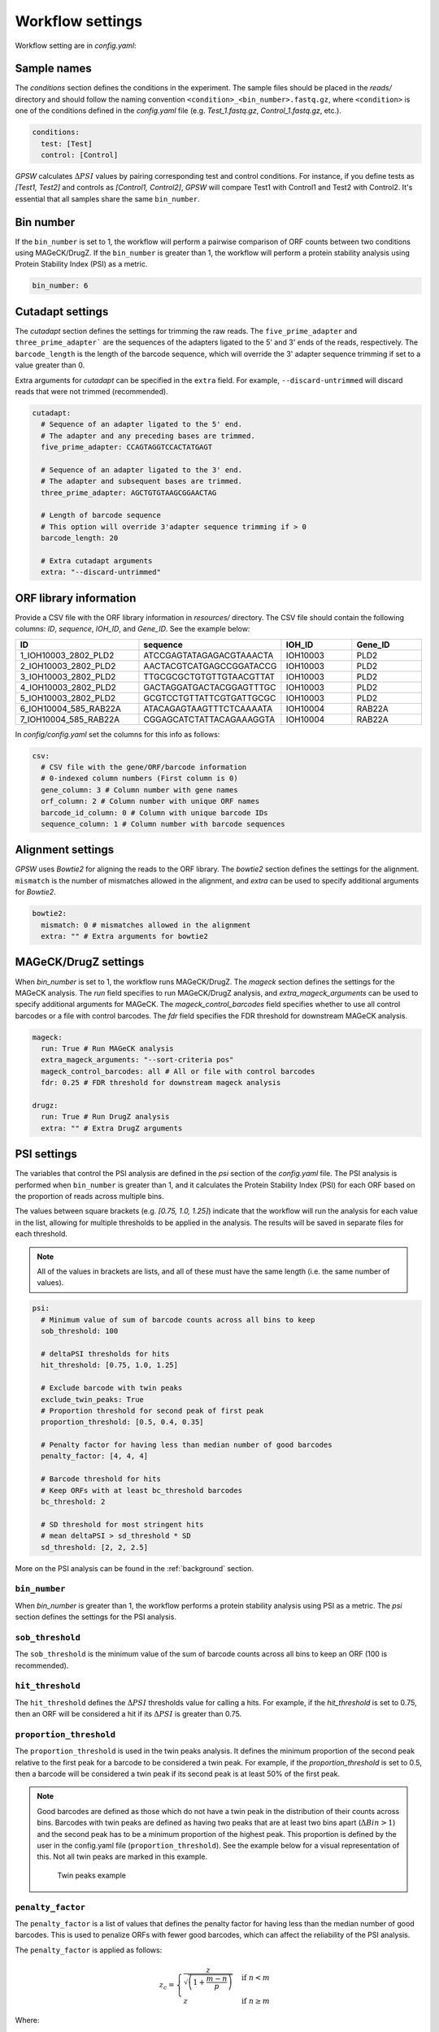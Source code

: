 Workflow settings
================================================================================

Workflow setting are in `config.yaml`:

.. dropdown:: Configuration file
  :icon: info
  :color: primary

  .. code-block:: yaml

    orfeome_name: uORFbarcodes

    # Conditions in experiment
    # Sample files should be in reads/ directory
    # and have this format condition_1.fastq.gz
    # _1 represents the bin number of that condition
    conditions:
      test: [Test]
      control: [Control]

    # Number of bins set during sorting of cells
    # (should be the same for each sample)
    # With bin_number higher than 1, it is assumed that the user wants to perform
    # a protein stability analysis using PSI (Protein Stability Index) as a metric.
    # With bin_number = 1, the user wants to perform a pairwise comparison
    # of ORF counts between two conditions using MAGeCK/DrugZ.
    bin_number: 6

    cutadapt:
      # Sequence of an adapter ligated to the 5' end.
      # The adapter and any preceding bases are trimmed.
      five_prime_adapter: CCAGTAGGTCCACTATGAGT

      # Sequence of an adapter ligated to the 3' end.
      # The adapter and subsequent bases are trimmed.
      three_prime_adapter: AGCTGTGTAAGCGGAACTAG

      # Length of barcode sequence
      # This option will override 3'adapter sequence trimming if > 0
      barcode_length: 20

      # Extra cutadapt arguments
      extra: "--discard-untrimmed"

    csv:
      # CSV file with the gene/ORF/barcode information
      # 0-indexed column numbers (First column is 0)
      gene_column: 4 # Column number with gene names
      orf_column: 2 # Column number with unique ORF names
      barcode_id_column: 0 # Column with unique barcode IDs
      sequence_column: 1 # Column number with barcode sequences

    # Alignment settings
    bowtie2:
      mismatch: 0 # mismatches allowed in the alignment
      extra: "" # Extra arguments for bowtie2

    # MAGeCK/DrugZ can be used when bin_number is set to 1
    mageck:
      run: True # Run MAGeCK analysis
      extra_mageck_arguments: "--sort-criteria pos"
      mageck_control_barcodes: all # All or file with control barcodes
      fdr: 0.25 # FDR threshold for downstream mageck analysis

    # DrugZ can be used when bin_number is set to 1
    drugz:
      run: True # Run DrugZ analysis
      extra: "" # Extra DrugZ arguments

    # Settings for the protein stability analysis when bin number is higher than 1
    psi:
      # Minimum value of sum of barcode counts across all bins to keep
      sob_threshold: 100

      # deltaPSI thresholds for hits
      hit_threshold: [0.75, 1.0, 1.25]

      # Exclude barcode with twin peaks
      exclude_twin_peaks: True
      # Proportion threshold for second peak of first peak
      proportion_threshold: [0.5, 0.4, 0.35]

      # Penalty factor for having less than median number of good barcodes
      penalty_factor: [4, 4, 4]

      # Barcode threshold for hits
      # Keep ORFs with at least bc_threshold barcodes
      bc_threshold: 2

      # SD threshold for most stringent hits
      # mean deltaPSI > sd_threshold * SD
      sd_threshold: [2, 2, 2.5]

Sample names
--------------------------------------------------------------------------------
The `conditions` section defines the conditions in the experiment. The sample files should be placed in the `reads/` directory and should follow the naming convention ``<condition>_<bin_number>.fastq.gz``, where ``<condition>`` is one of the conditions defined in the `config.yaml` file (e.g. `Test_1.fastq.gz`, `Control_1.fastq.gz`, etc.).

.. code-block:: yaml

   conditions:
     test: [Test]
     control: [Control]

`GPSW` calculates :math:`\Delta PSI` values by pairing corresponding test and control conditions. For instance, if you define tests as `[Test1, Test2]` and controls as `[Control1, Control2]`, `GPSW` will compare Test1 with Control1 and Test2 with Control2. It's essential that all samples share the same ``bin_number``.

Bin number
--------------------------------------------------------------------------------
If the ``bin_number`` is set to 1, the workflow will perform a pairwise comparison of ORF counts between two conditions using MAGeCK/DrugZ. If the ``bin_number`` is greater than 1, the workflow will perform a protein stability analysis using Protein Stability Index (PSI) as a metric.

.. code-block:: yaml

   bin_number: 6

Cutadapt settings
--------------------------------------------------------------------------------
The `cutadapt` section defines the settings for trimming the raw reads. The ``five_prime_adapter`` and ``three_prime_adapter``` are the sequences of the adapters ligated to the 5' and 3' ends of the reads, respectively. The ``barcode_length`` is the length of the barcode sequence, which will override the 3' adapter sequence trimming if set to a value greater than 0.

Extra arguments for `cutadapt` can be specified in the ``extra`` field. For example, ``--discard-untrimmed`` will discard reads that were not trimmed (recommended).

.. code-block:: yaml

   cutadapt:
     # Sequence of an adapter ligated to the 5' end.
     # The adapter and any preceding bases are trimmed.
     five_prime_adapter: CCAGTAGGTCCACTATGAGT

     # Sequence of an adapter ligated to the 3' end.
     # The adapter and subsequent bases are trimmed.
     three_prime_adapter: AGCTGTGTAAGCGGAACTAG

     # Length of barcode sequence
     # This option will override 3'adapter sequence trimming if > 0
     barcode_length: 20

     # Extra cutadapt arguments
     extra: "--discard-untrimmed"

ORF library information
--------------------------------------------------------------------------------
Provide a CSV file with the ORF library information in `resources/` directory. The CSV file should contain the following columns: `ID`, `sequence`, `IOH_ID`, and `Gene_ID`. See the example below:

.. list-table::
   :header-rows: 1
   :widths: 25 25 15 15

   * - ID
     - sequence
     - IOH_ID
     - Gene_ID
   * - 1_IOH10003_2802_PLD2
     - ATCCGAGTATAGAGACGTAAACTA
     - IOH10003
     - PLD2
   * - 2_IOH10003_2802_PLD2
     - AACTACGTCATGAGCCGGATACCG
     - IOH10003
     - PLD2
   * - 3_IOH10003_2802_PLD2
     - TTGCGCGCTGTGTTGTAACGTTAT
     - IOH10003
     - PLD2
   * - 4_IOH10003_2802_PLD2
     - GACTAGGATGACTACGGAGTTTGC
     - IOH10003
     - PLD2
   * - 5_IOH10003_2802_PLD2
     - GCGTCCTGTTATTCGTGATTGCGC
     - IOH10003
     - PLD2
   * - 6_IOH10004_585_RAB22A
     - ATACAGAGTAAGTTTCTCAAAATA
     - IOH10004
     - RAB22A
   * - 7_IOH10004_585_RAB22A
     - CGGAGCATCTATTACAGAAAGGTA
     - IOH10004
     - RAB22A

In `config/config.yaml` set the columns for this info as follows:

.. code-block:: yaml

   csv:
     # CSV file with the gene/ORF/barcode information
     # 0-indexed column numbers (First column is 0)
     gene_column: 3 # Column number with gene names
     orf_column: 2 # Column number with unique ORF names
     barcode_id_column: 0 # Column with unique barcode IDs
     sequence_column: 1 # Column number with barcode sequences

Alignment settings
--------------------------------------------------------------------------------
`GPSW` uses `Bowtie2` for aligning the reads to the ORF library. The `bowtie2` section defines the settings for the alignment. ``mismatch`` is the number of mismatches allowed in the alignment, and `extra` can be used to specify additional arguments for `Bowtie2`.

.. code-block:: yaml

   bowtie2:
     mismatch: 0 # mismatches allowed in the alignment
     extra: "" # Extra arguments for bowtie2

MAGeCK/DrugZ settings
--------------------------------------------------------------------------------
When `bin_number` is set to 1, the workflow runs MAGeCK/DrugZ. The `mageck` section defines the settings for the MAGeCK analysis. The `run` field specifies to run MAGeCK/DrugZ analysis, and `extra_mageck_arguments` can be used to specify additional arguments for MAGeCK. The `mageck_control_barcodes` field specifies whether to use all control barcodes or a file with control barcodes. The `fdr` field specifies the FDR threshold for downstream MAGeCK analysis.

.. code-block:: yaml

   mageck:
     run: True # Run MAGeCK analysis
     extra_mageck_arguments: "--sort-criteria pos"
     mageck_control_barcodes: all # All or file with control barcodes
     fdr: 0.25 # FDR threshold for downstream mageck analysis

   drugz:
     run: True # Run DrugZ analysis
     extra: "" # Extra DrugZ arguments


PSI settings
--------------------------------------------------------------------------------

The variables that control the PSI analysis are defined in the `psi` section of the `config.yaml` file. The PSI analysis is performed when ``bin_number`` is greater than 1, and it calculates the Protein Stability Index (PSI) for each ORF based on the proportion of reads across multiple bins.

The values between square brackets (e.g. `[0.75, 1.0, 1.25]`) indicate that the workflow will run the analysis for each value in the list, allowing for multiple thresholds to be applied in the analysis. The results will be saved in separate files for each threshold.

.. note::
   
   All of the values in brackets are lists, and all of these must have the same length (i.e. the same number of values).


.. code-block:: yaml

   psi:
     # Minimum value of sum of barcode counts across all bins to keep
     sob_threshold: 100

     # deltaPSI thresholds for hits
     hit_threshold: [0.75, 1.0, 1.25]

     # Exclude barcode with twin peaks
     exclude_twin_peaks: True
     # Proportion threshold for second peak of first peak
     proportion_threshold: [0.5, 0.4, 0.35]

     # Penalty factor for having less than median number of good barcodes
     penalty_factor: [4, 4, 4]

     # Barcode threshold for hits
     # Keep ORFs with at least bc_threshold barcodes
     bc_threshold: 2

     # SD threshold for most stringent hits
     # mean deltaPSI > sd_threshold * SD
     sd_threshold: [2, 2, 2.5]


More on the PSI analysis can be found in the :ref:`background` section.

``bin_number``
~~~~~~~~~~~~~~~

When `bin_number` is greater than 1, the workflow performs a protein stability analysis using PSI as a metric. The `psi` section defines the settings for the PSI analysis. 

``sob_threshold``
~~~~~~~~~~~~~~~~~~

The ``sob_threshold`` is the minimum value of the sum of barcode counts across all bins to keep an ORF (100 is recommended). 

``hit_threshold``
~~~~~~~~~~~~~~~~~~

The ``hit_threshold`` defines the :math:`\Delta PSI` thresholds value for calling a hits. For example, if the `hit_threshold` is set to 0.75, then an ORF will be considered a hit if its :math:`\Delta PSI` is greater than 0.75.


``proportion_threshold``
~~~~~~~~~~~~~~~~~~~~~~~~~

The ``proportion_threshold`` is used in the twin peaks analysis. It defines the minimum proportion of the second peak relative to the first peak for a barcode to be considered a twin peak. For example, if the `proportion_threshold` is set to 0.5, then a barcode will be considered a twin peak if its second peak is at least 50% of the first peak.

.. _good_barcodes:

.. note::
   Good barcodes are defined as those which do not have a twin peak in the distribution of their counts across bins. Barcodes with twin peaks are defined as having two peaks that are at least two bins apart (:math:`\Delta Bin > 1`) and the second peak has to be a minimum proportion of the highest peak. This proportion is defined by the user in the config.yaml file (``proportion_threshold``). See the example below for a visual representation of this. Not all twin peaks are marked in this example.

   .. figure:: images/twin_peak_example.png
      :alt: Twin peaks example

      Twin peaks example


``penalty_factor``
~~~~~~~~~~~~~~~~~~~~~

The ``penalty_factor`` is a list of values that defines the penalty factor for having less than the median number of good barcodes. This is used to penalize ORFs with fewer good barcodes, which can affect the reliability of the PSI analysis.

The ``penalty_factor`` is applied as follows:

.. math::

   z_{c} =
   \begin{cases}
     \frac{z}{\sqrt{ \left( 1 + \frac{m - n}{p} \right) }} & \text{if } n < m \\
     z & \text{if } n \ge m
   \end{cases}

Where:

- :math:`z_{c}` is the corrected :math:`z`.
- :math:`z` is the z-score.
- :math:`n` is the number of `good barcodes`.
- :math:`m` is the median of `good barcodes` of all ORFs.
- :math:`p` is a user-defined penalty factor (``penalty_factor`` in `config.yaml`).

This correction applies a mild penalty to the z-score of ORFs with fewer good barcodes, which helps to account for the reduced reliability of the PSI analysis in those cases. The recommended value for ``penalty_factor`` is 4, but it can be adjusted based on the specific requirements of the analysis (a lower value gives a higher penalty).


``bc_threshold``
~~~~~~~~~~~~~~~~~

The ``bc_threshold`` is the minimum number of 'good' barcodes required to keep an ORF (examples in Note below).


``sd_threshold``
~~~~~~~~~~~~~~~~~

The ``sd_threshold`` is the standard deviation threshold for marking high confidence hits. For example, if the `sd_threshold` is set to 2, then an ORF will be considered a high confidence hit if its :math:`\Delta PSI` is greater than 2 times the standard deviation of the :math:`\Delta PSI` value of that ORF.